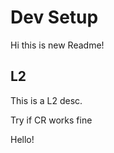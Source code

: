 * Dev Setup
  Hi this is new Readme!
** L2
   This is a L2 desc.
   
   Try if CR works fine
   
Hello!
